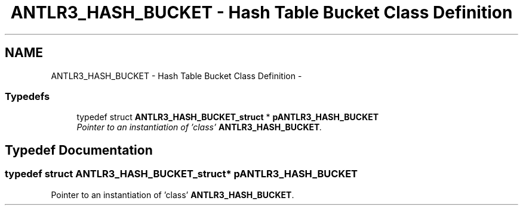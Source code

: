 .TH "ANTLR3_HASH_BUCKET - Hash Table Bucket Class Definition" 3 "29 Nov 2010" "Version 3.3" "ANTLR3C" \" -*- nroff -*-
.ad l
.nh
.SH NAME
ANTLR3_HASH_BUCKET - Hash Table Bucket Class Definition \- 
.SS "Typedefs"

.in +1c
.ti -1c
.RI "typedef struct \fBANTLR3_HASH_BUCKET_struct\fP * \fBpANTLR3_HASH_BUCKET\fP"
.br
.RI "\fIPointer to an instantiation of 'class' \fBANTLR3_HASH_BUCKET\fP. \fP"
.in -1c
.SH "Typedef Documentation"
.PP 
.SS "typedef struct \fBANTLR3_HASH_BUCKET_struct\fP* \fBpANTLR3_HASH_BUCKET\fP"
.PP
Pointer to an instantiation of 'class' \fBANTLR3_HASH_BUCKET\fP. 
.PP


